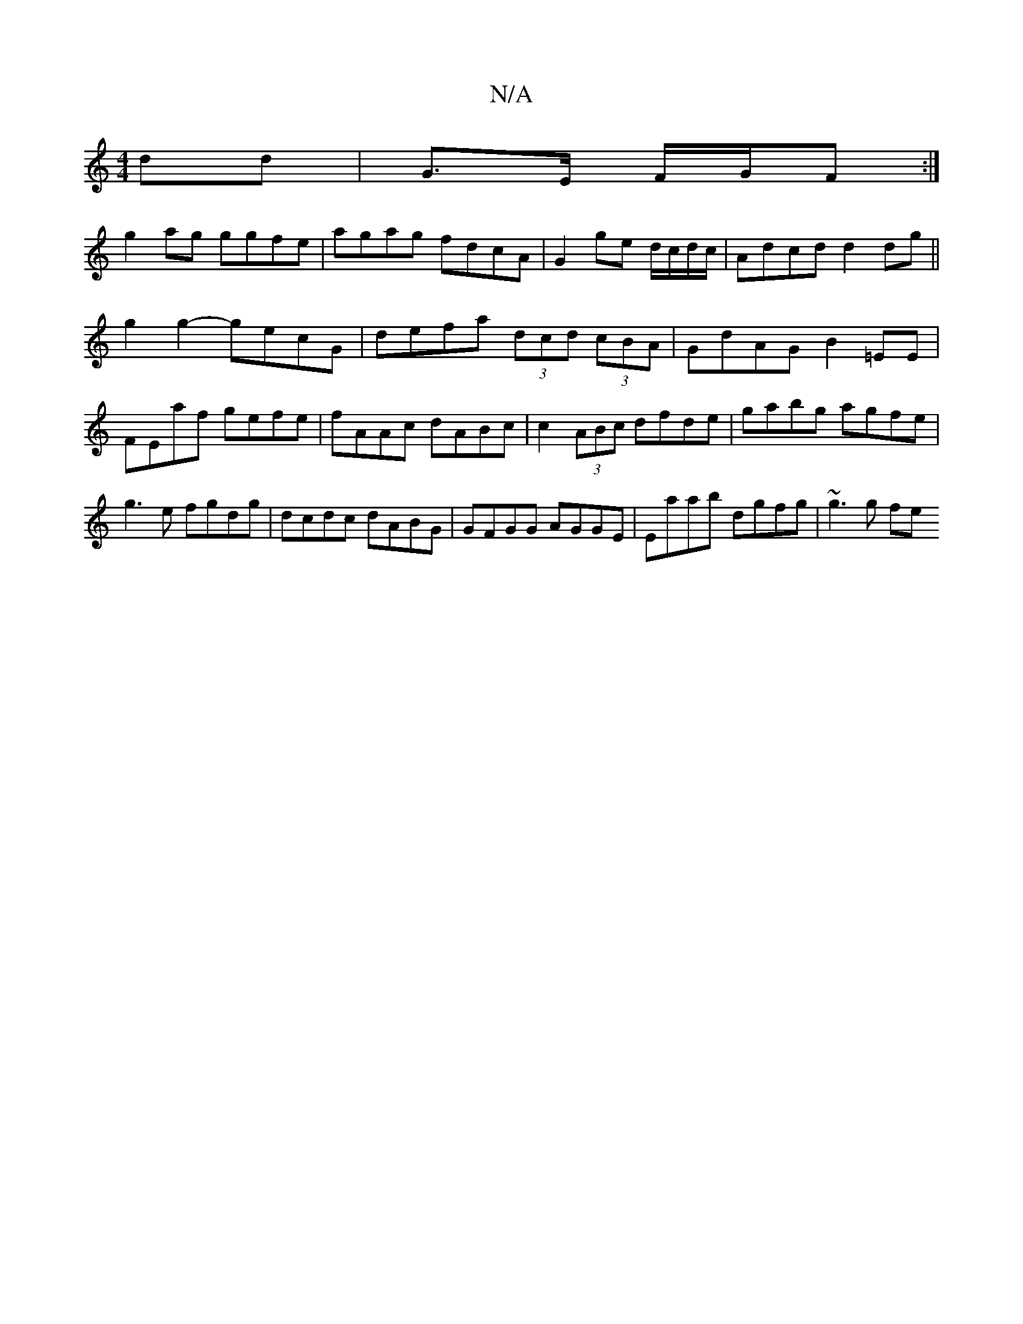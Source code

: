 X:1
T:N/A
M:4/4
R:N/A
K:Cmajor
dd| G>E F/G/F :|
g2 ag ggfe | agag fdcA | G2ge d/c/d/c/|Adcd d2dg||
g2g2- gecG|defa (3dcd (3cBA|GdAG B2=EE|FEaf gefe|fAAc dABc|c2(3ABc dfde|gabg agfe|g3 e fgdg | dcdc dABG|GFGG AGGE|Eaab- dgfg|~g3g fe